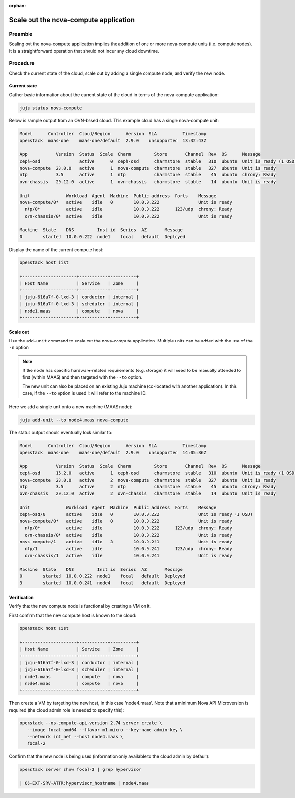 :orphan:

======================================
Scale out the nova-compute application
======================================

Preamble
--------

Scaling out the nova-compute application implies the addition of one or more
nova-compute units (i.e. compute nodes). It is a straightforward operation
that should not incur any cloud downtime.

Procedure
---------

Check the current state of the cloud, scale out by adding a single compute
node, and verify the new node.

Current state
~~~~~~~~~~~~~

Gather basic information about the current state of the cloud in terms of the
nova-compute application:

.. code-block:: none

   juju status nova-compute

Below is sample output from an OVN-based cloud. This example cloud has a single
nova-compute unit:

.. code-block:: console

   Model      Controller  Cloud/Region      Version  SLA          Timestamp
   openstack  maas-one    maas-one/default  2.9.0    unsupported  13:32:43Z

   App           Version  Status  Scale  Charm         Store       Channel  Rev  OS      Message
   ceph-osd               active      0  ceph-osd      charmstore  stable   310  ubuntu  Unit is ready (1 OSD)
   nova-compute  23.0.0   active      1  nova-compute  charmstore  stable   327  ubuntu  Unit is ready
   ntp           3.5      active      1  ntp           charmstore  stable    45  ubuntu  chrony: Ready
   ovn-chassis   20.12.0  active      1  ovn-chassis   charmstore  stable    14  ubuntu  Unit is ready

   Unit              Workload  Agent  Machine  Public address  Ports    Message
   nova-compute/0*   active    idle   0        10.0.0.222               Unit is ready
     ntp/0*          active    idle            10.0.0.222      123/udp  chrony: Ready
     ovn-chassis/0*  active    idle            10.0.0.222               Unit is ready

   Machine  State    DNS         Inst id  Series  AZ       Message
   0        started  10.0.0.222  node1    focal   default  Deployed

Display the name of the current compute host:

.. code-block:: none

   openstack host list

   +---------------------+-----------+----------+
   | Host Name           | Service   | Zone     |
   +---------------------+-----------+----------+
   | juju-616a7f-0-lxd-3 | conductor | internal |
   | juju-616a7f-0-lxd-3 | scheduler | internal |
   | node1.maas          | compute   | nova     |
   +---------------------+-----------+----------+

Scale out
~~~~~~~~~

Use the ``add-unit`` command to scale out the nova-compute application.
Multiple units can be added with the use of the ``-n`` option.

.. note::

   If the node has specific hardware-related requirements (e.g. storage) it
   will need to be manually attended to first (within MAAS) and then targeted
   with the ``--to`` option.

   The new unit can also be placed on an existing Juju machine (co-located with
   another application). In this case, if the ``--to`` option is used it will
   refer to the machine ID.

Here we add a single unit onto a new machine (MAAS node):

.. code-block:: none

   juju add-unit --to node4.maas nova-compute

The status output should eventually look similar to:

.. code-block:: console

   Model      Controller  Cloud/Region      Version  SLA          Timestamp
   openstack  maas-one    maas-one/default  2.9.0    unsupported  14:05:36Z

   App           Version  Status  Scale  Charm         Store       Channel  Rev  OS      Message
   ceph-osd      16.2.0   active      1  ceph-osd      charmstore  stable   310  ubuntu  Unit is ready (1 OSD)
   nova-compute  23.0.0   active      2  nova-compute  charmstore  stable   327  ubuntu  Unit is ready
   ntp           3.5      active      2  ntp           charmstore  stable    45  ubuntu  chrony: Ready
   ovn-chassis   20.12.0  active      2  ovn-chassis   charmstore  stable    14  ubuntu  Unit is ready

   Unit              Workload  Agent  Machine  Public address  Ports    Message
   ceph-osd/0        active    idle   0        10.0.0.222               Unit is ready (1 OSD)
   nova-compute/0*   active    idle   0        10.0.0.222               Unit is ready
     ntp/0*          active    idle            10.0.0.222      123/udp  chrony: Ready
     ovn-chassis/0*  active    idle            10.0.0.222               Unit is ready
   nova-compute/1    active    idle   3        10.0.0.241               Unit is ready
     ntp/1           active    idle            10.0.0.241      123/udp  chrony: Ready
     ovn-chassis/1   active    idle            10.0.0.241               Unit is ready

   Machine  State    DNS         Inst id  Series  AZ       Message
   0        started  10.0.0.222  node1    focal   default  Deployed
   3        started  10.0.0.241  node4    focal   default  Deployed

Verification
~~~~~~~~~~~~

Verify that the new compute node is functional by creating a VM on it.

First confirm that the new compute host is known to the cloud:

.. code-block:: none

   openstack host list

   +---------------------+-----------+----------+
   | Host Name           | Service   | Zone     |
   +---------------------+-----------+----------+
   | juju-616a7f-0-lxd-3 | conductor | internal |
   | juju-616a7f-0-lxd-3 | scheduler | internal |
   | node1.maas          | compute   | nova     |
   | node4.maas          | compute   | nova     |
   +---------------------+-----------+----------+

Then create a VM by targeting the new host, in this case 'node4.maas'. Note
that a minimum Nova API Microversion is required (the cloud admin role is
needed to specify this):

.. code-block:: none

   openstack --os-compute-api-version 2.74 server create \
      --image focal-amd64 --flavor m1.micro --key-name admin-key \
      --network int_net --host node4.maas \
      focal-2

Confirm that the new node is being used (information only available to the
cloud admin by default):

.. code-block:: none

   openstack server show focal-2 | grep hypervisor

   | OS-EXT-SRV-ATTR:hypervisor_hostname | node4.maas
